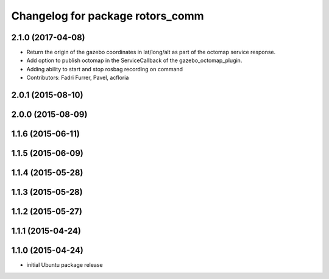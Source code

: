 ^^^^^^^^^^^^^^^^^^^^^^^^^^^^^^^^^
Changelog for package rotors_comm
^^^^^^^^^^^^^^^^^^^^^^^^^^^^^^^^^

2.1.0 (2017-04-08)
-----------
* Return the origin of the gazebo coordinates in lat/long/alt as part of the octomap service response.
* Add option to publish octomap in the ServiceCallback of the gazebo_octomap_plugin.
* Adding ability to start and stop rosbag recording on command
* Contributors: Fadri Furrer, Pavel, acfloria

2.0.1 (2015-08-10)
------------------

2.0.0 (2015-08-09)
------------------

1.1.6 (2015-06-11)
------------------

1.1.5 (2015-06-09)
------------------

1.1.4 (2015-05-28)
------------------

1.1.3 (2015-05-28)
------------------

1.1.2 (2015-05-27)
------------------

1.1.1 (2015-04-24)
------------------

1.1.0 (2015-04-24)
------------------
* initial Ubuntu package release
